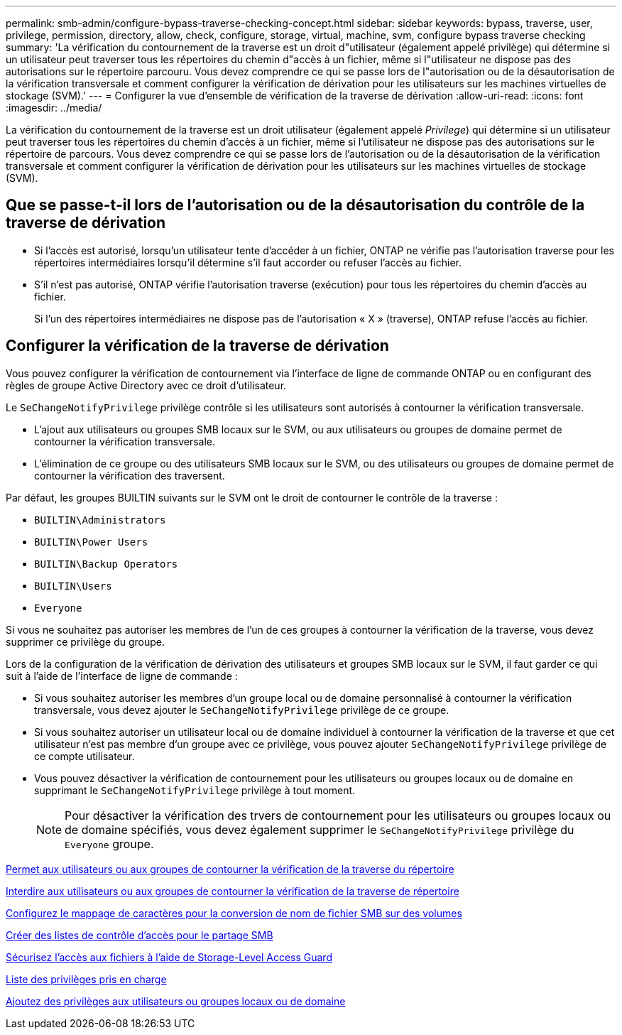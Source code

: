 ---
permalink: smb-admin/configure-bypass-traverse-checking-concept.html 
sidebar: sidebar 
keywords: bypass, traverse, user, privilege, permission, directory, allow, check, configure, storage, virtual, machine, svm, configure bypass traverse checking 
summary: 'La vérification du contournement de la traverse est un droit d"utilisateur (également appelé privilège) qui détermine si un utilisateur peut traverser tous les répertoires du chemin d"accès à un fichier, même si l"utilisateur ne dispose pas des autorisations sur le répertoire parcouru. Vous devez comprendre ce qui se passe lors de l"autorisation ou de la désautorisation de la vérification transversale et comment configurer la vérification de dérivation pour les utilisateurs sur les machines virtuelles de stockage (SVM).' 
---
= Configurer la vue d'ensemble de vérification de la traverse de dérivation
:allow-uri-read: 
:icons: font
:imagesdir: ../media/


[role="lead"]
La vérification du contournement de la traverse est un droit utilisateur (également appelé _Privilege_) qui détermine si un utilisateur peut traverser tous les répertoires du chemin d'accès à un fichier, même si l'utilisateur ne dispose pas des autorisations sur le répertoire de parcours. Vous devez comprendre ce qui se passe lors de l'autorisation ou de la désautorisation de la vérification transversale et comment configurer la vérification de dérivation pour les utilisateurs sur les machines virtuelles de stockage (SVM).



== Que se passe-t-il lors de l'autorisation ou de la désautorisation du contrôle de la traverse de dérivation

* Si l'accès est autorisé, lorsqu'un utilisateur tente d'accéder à un fichier, ONTAP ne vérifie pas l'autorisation traverse pour les répertoires intermédiaires lorsqu'il détermine s'il faut accorder ou refuser l'accès au fichier.
* S'il n'est pas autorisé, ONTAP vérifie l'autorisation traverse (exécution) pour tous les répertoires du chemin d'accès au fichier.
+
Si l'un des répertoires intermédiaires ne dispose pas de l'autorisation « X » (traverse), ONTAP refuse l'accès au fichier.





== Configurer la vérification de la traverse de dérivation

Vous pouvez configurer la vérification de contournement via l'interface de ligne de commande ONTAP ou en configurant des règles de groupe Active Directory avec ce droit d'utilisateur.

Le `SeChangeNotifyPrivilege` privilège contrôle si les utilisateurs sont autorisés à contourner la vérification transversale.

* L'ajout aux utilisateurs ou groupes SMB locaux sur le SVM, ou aux utilisateurs ou groupes de domaine permet de contourner la vérification transversale.
* L'élimination de ce groupe ou des utilisateurs SMB locaux sur le SVM, ou des utilisateurs ou groupes de domaine permet de contourner la vérification des traversent.


Par défaut, les groupes BUILTIN suivants sur le SVM ont le droit de contourner le contrôle de la traverse :

* `BUILTIN\Administrators`
* `BUILTIN\Power Users`
* `BUILTIN\Backup Operators`
* `BUILTIN\Users`
* `Everyone`


Si vous ne souhaitez pas autoriser les membres de l'un de ces groupes à contourner la vérification de la traverse, vous devez supprimer ce privilège du groupe.

Lors de la configuration de la vérification de dérivation des utilisateurs et groupes SMB locaux sur le SVM, il faut garder ce qui suit à l'aide de l'interface de ligne de commande :

* Si vous souhaitez autoriser les membres d'un groupe local ou de domaine personnalisé à contourner la vérification transversale, vous devez ajouter le `SeChangeNotifyPrivilege` privilège de ce groupe.
* Si vous souhaitez autoriser un utilisateur local ou de domaine individuel à contourner la vérification de la traverse et que cet utilisateur n'est pas membre d'un groupe avec ce privilège, vous pouvez ajouter `SeChangeNotifyPrivilege` privilège de ce compte utilisateur.
* Vous pouvez désactiver la vérification de contournement pour les utilisateurs ou groupes locaux ou de domaine en supprimant le `SeChangeNotifyPrivilege` privilège à tout moment.
+
[NOTE]
====
Pour désactiver la vérification des trvers de contournement pour les utilisateurs ou groupes locaux ou de domaine spécifiés, vous devez également supprimer le `SeChangeNotifyPrivilege` privilège du `Everyone` groupe.

====


xref:allow-users-groups-bypass-directory-traverse-task.adoc[Permet aux utilisateurs ou aux groupes de contourner la vérification de la traverse du répertoire]

xref:disallow-users-groups-bypass-directory-traverse-task.adoc[Interdire aux utilisateurs ou aux groupes de contourner la vérification de la traverse de répertoire]

xref:configure-character-mappings-file-name-translation-task.adoc[Configurez le mappage de caractères pour la conversion de nom de fichier SMB sur des volumes]

xref:create-share-access-control-lists-task.html[Créer des listes de contrôle d'accès pour le partage SMB]

xref:secure-file-access-storage-level-access-guard-concept.html[Sécurisez l'accès aux fichiers à l'aide de Storage-Level Access Guard]

xref:list-supported-privileges-reference.adoc[Liste des privilèges pris en charge]

xref:add-privileges-local-domain-users-groups-task.html[Ajoutez des privilèges aux utilisateurs ou groupes locaux ou de domaine]
